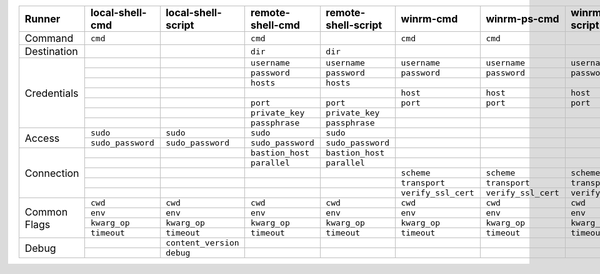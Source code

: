 .. table:: 

    +--------------+-------------------+---------------------+-------------------+---------------------+---------------------+---------------------+---------------------+
    |    Runner    |  local-shell-cmd  | local-shell-script  | remote-shell-cmd  | remote-shell-script |      winrm-cmd      |    winrm-ps-cmd     |   winrm-ps-script   |
    +==============+===================+=====================+===================+=====================+=====================+=====================+=====================+
    | Command      | ``cmd``           |                     | ``cmd``           |                     | ``cmd``             | ``cmd``             |                     |
    +--------------+-------------------+---------------------+-------------------+---------------------+---------------------+---------------------+---------------------+
    | Destination  |                   |                     | ``dir``           | ``dir``             |                     |                     |                     |
    +--------------+-------------------+---------------------+-------------------+---------------------+---------------------+---------------------+---------------------+
    | Credentials  |                   |                     | ``username``      | ``username``        | ``username``        | ``username``        | ``username``        |
    |              +-------------------+---------------------+-------------------+---------------------+---------------------+---------------------+---------------------+
    |              |                   |                     | ``password``      | ``password``        | ``password``        | ``password``        | ``password``        |
    |              +-------------------+---------------------+-------------------+---------------------+---------------------+---------------------+---------------------+
    |              |                   |                     | ``hosts``         | ``hosts``           |                     |                     |                     |
    |              +-------------------+---------------------+-------------------+---------------------+---------------------+---------------------+---------------------+
    |              |                   |                     |                   |                     | ``host``            | ``host``            | ``host``            |
    |              +-------------------+---------------------+-------------------+---------------------+---------------------+---------------------+---------------------+
    |              |                   |                     | ``port``          | ``port``            | ``port``            | ``port``            | ``port``            |
    |              +-------------------+---------------------+-------------------+---------------------+---------------------+---------------------+---------------------+
    |              |                   |                     | ``private_key``   | ``private_key``     |                     |                     |                     |
    |              +-------------------+---------------------+-------------------+---------------------+---------------------+---------------------+---------------------+
    |              |                   |                     | ``passphrase``    | ``passphrase``      |                     |                     |                     |
    +--------------+-------------------+---------------------+-------------------+---------------------+---------------------+---------------------+---------------------+
    | Access       | ``sudo``          | ``sudo``            | ``sudo``          | ``sudo``            |                     |                     |                     |
    |              +-------------------+---------------------+-------------------+---------------------+---------------------+---------------------+---------------------+
    |              | ``sudo_password`` | ``sudo_password``   | ``sudo_password`` | ``sudo_password``   |                     |                     |                     |
    +--------------+-------------------+---------------------+-------------------+---------------------+---------------------+---------------------+---------------------+
    | Connection   |                   |                     | ``bastion_host``  | ``bastion_host``    |                     |                     |                     |
    |              +-------------------+---------------------+-------------------+---------------------+---------------------+---------------------+---------------------+
    |              |                   |                     | ``parallel``      | ``parallel``        |                     |                     |                     |
    |              +-------------------+---------------------+-------------------+---------------------+---------------------+---------------------+---------------------+
    |              |                   |                     |                   |                     | ``scheme``          | ``scheme``          | ``scheme``          |
    |              +-------------------+---------------------+-------------------+---------------------+---------------------+---------------------+---------------------+
    |              |                   |                     |                   |                     | ``transport``       | ``transport``       | ``transport``       |
    |              +-------------------+---------------------+-------------------+---------------------+---------------------+---------------------+---------------------+
    |              |                   |                     |                   |                     | ``verify_ssl_cert`` | ``verify_ssl_cert`` | ``verify_ssl_cert`` |
    +--------------+-------------------+---------------------+-------------------+---------------------+---------------------+---------------------+---------------------+
    | Common Flags | ``cwd``           | ``cwd``             | ``cwd``           | ``cwd``             | ``cwd``             | ``cwd``             | ``cwd``             |
    |              +-------------------+---------------------+-------------------+---------------------+---------------------+---------------------+---------------------+
    |              | ``env``           | ``env``             | ``env``           | ``env``             | ``env``             | ``env``             | ``env``             |
    |              +-------------------+---------------------+-------------------+---------------------+---------------------+---------------------+---------------------+
    |              | ``kwarg_op``      | ``kwarg_op``        | ``kwarg_op``      | ``kwarg_op``        | ``kwarg_op``        | ``kwarg_op``        | ``kwarg_op``        |
    |              +-------------------+---------------------+-------------------+---------------------+---------------------+---------------------+---------------------+
    |              | ``timeout``       | ``timeout``         | ``timeout``       | ``timeout``         | ``timeout``         | ``timeout``         | ``timeout``         |
    +--------------+-------------------+---------------------+-------------------+---------------------+---------------------+---------------------+---------------------+
    | Debug        |                   | ``content_version`` |                   |                     |                     |                     |                     |
    |              +-------------------+---------------------+-------------------+---------------------+---------------------+---------------------+---------------------+
    |              |                   | ``debug``           |                   |                     |                     |                     |                     |
    +--------------+-------------------+---------------------+-------------------+---------------------+---------------------+---------------------+---------------------+
